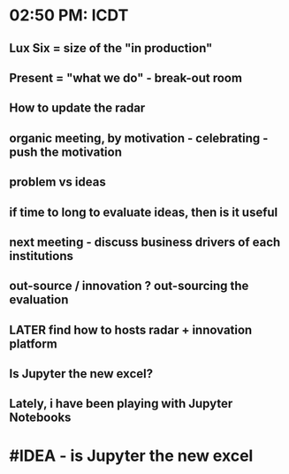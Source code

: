 * 02:50 PM: ICDT
** Lux Six = size of the "in production"
** Present = "what we do" - break-out room
** How to update the radar
** organic meeting, by motivation - celebrating - push the motivation
** problem vs ideas
** if time to long to evaluate ideas, then is it useful
** next meeting - discuss business drivers of each institutions
** out-source / innovation ? out-sourcing the evaluation
** LATER find how to hosts radar + innovation platform
** Is Jupyter the new excel?
** Lately, i have been playing with Jupyter Notebooks
* #IDEA - is Jupyter the new excel